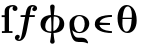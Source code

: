 SplineFontDB: 3.0
FontName: Untitled1
FullName: Untitled1
FamilyName: Untitled1
Weight: Medium
Copyright: Created by Andrey V. Panov,211,310911, with FontForge 1.0 (http://fontforge.sf.net)
UComments: "2006-1-23: Created." 
Version: 001.000
ItalicAngle: 0
UnderlinePosition: -100
UnderlineWidth: 50
Ascent: 800
Descent: 200
LayerCount: 2
Layer: 0 0 "+BBcEMAQ0BD0EOAQ5 +BD8EOwQwBD0A"  1
Layer: 1 0 "+BB8ENQRABDUENAQ9BDgEOQAA +BD8EOwQwBD0A"  0
NeedsXUIDChange: 1
XUID: [1021 305 2130962764 498825]
OS2Version: 0
OS2_WeightWidthSlopeOnly: 0
OS2_UseTypoMetrics: 0
CreationTime: 1138187772
ModificationTime: 1234607519
OS2TypoAscent: 0
OS2TypoAOffset: 1
OS2TypoDescent: 0
OS2TypoDOffset: 1
OS2TypoLinegap: 0
OS2WinAscent: 0
OS2WinAOffset: 1
OS2WinDescent: 0
OS2WinDOffset: 1
HheadAscent: 0
HheadAOffset: 1
HheadDescent: 0
HheadDOffset: 1
OS2Vendor: 'PfEd'
DEI: 91125
Encoding: UnicodeBmp
UnicodeInterp: none
NameList: Adobe Glyph List
DisplaySize: -48
AntiAlias: 1
FitToEm: 1
WinInfo: 65328 16 14
BeginChars: 65543 12

StartChar: longs
Encoding: 383 383 0
Width: 351
Flags: W
TeX: 108 0
LayerCount: 2
Fore
SplineSet
117 47 m 1
 117 397 l 1
 42 397 l 1
 42 444 l 1
 117 444 l 1
 117 545 l 2
 117 658 225 700 323 700 c 0
 401 700 437 655 437 613 c 0
 437 572 405 551 375 551 c 0
 349 551 314 570 314 613 c 0
 314 632 322 651 337 662 c 1
 330 664 325 664 320 664 c 0
 295 664 225 655 225 545 c 2
 225 47 l 1
 312 47 l 1
 312 0 l 1
 276 3 212 3 174 3 c 0
 128 3 83 1 48 0 c 1
 48 47 l 1
 117 47 l 1
EndSplineSet
EndChar

StartChar: florin
Encoding: 402 402 1
Width: 600
Flags: W
TeX: 102 0
HStem: -206 37<124.5 158.5> 397 47<192 285 383 500> 669 37<443 497.5>
LayerCount: 2
Fore
SplineSet
22 -123 m 0
 22 -62 78 -49 93 -49 c 0
 119 -49 143 -65 143 -95 c 0
 143 -134 111 -153 99 -160 c 1
 108 -164 119 -169 130 -169 c 0
 172 -169 183 -114 229 136 c 2
 277 397 l 1
 192 397 l 2
 169 397 160 400 160 417 c 0
 160 441 175 444 194 444 c 2
 285 444 l 1
 293 452 296 580 343 645 c 0
 371 685 420 706 466 706 c 0
 529 706 578 674 578 623 c 0
 578 561 521 548 507 548 c 0
 479 548 458 567 458 595 c 0
 458 633 489 653 501 659 c 1
 487 666 477 669 468 669 c 0
 446 669 435 648 432 642 c 0
 425 627 398 477 392 444 c 1
 500 444 l 1
 519 444 528 436 528 425 c 0
 528 402 515 397 495 397 c 0
 383 397 l 1
 335 135 l 2
 311 5 294 -54 273 -97 c 0
 244 -157 187 -206 130 -206 c 0
 69 -205 22 -173 22 -123 c 0
EndSplineSet
EndChar

StartChar: uni03F5
Encoding: 1013 1013 2
Width: 572
Flags: HW
TeX: 117 0
LayerCount: 2
Fore
SplineSet
498.034 -5.65234 m 1
 498.034 -5.65234 l 2
 438.665 -5.65234 377.88 -1.30469 317.096 11.0391 c 0
 278.473 18.8789 239.388 29.8516 202.021 47.1904 c 0
 159.08 67.1143 116.914 97.1309 92.8535 139.131 c 0
 87.4326 148.546 83.082 158.333 79.7207 168.261 c 0
 74.6895 183.122 71.9072 198.239 70.9346 213.044 c 0
 69.457 235.162 71.6309 256.851 77.0947 276.956 c 0
 84.6152 304.348 98.7451 328.511 117.555 348.428 c 0
 149.812 382.608 194.253 404.078 240.885 418.676 c 0
 271.822 428.361 304.262 434.956 337.277 439.738 c 0
 389.579 447.318 443.688 450 498.14 450 c 1
 498.305 402.174 l 1
 478.729 402.156 459.283 401.504 440.047 400.115 c 0
 425.303 399.051 410.688 397.527 396.24 395.522 c 0
 353.148 389.544 310.956 379.067 274.17 360.262 c 0
 245.932 345.838 221.031 325.885 204.713 299.13 c 0
 198.787 289.413 194.378 278.887 190.774 267.826 c 1
 275.206 265.387 l 1
 450.264 260 l 1
 450.43 212.174 l 1
 186.099 203.913 l 1
 189.148 189.563 193.005 175.514 200.354 161.739 c 0
 217.443 129.453 247.752 104.872 279.904 87.8262 c 0
 302.621 75.8721 326.557 67.2344 350.452 60.7041 c 0
 382.913 51.834 415.588 46.7695 447.875 44.1885 c 0
 464.645 42.8467 481.332 42.1738 497.869 42.1738 c 1
 498.034 -5.65234 l 1
EndSplineSet
EndChar

StartChar: uni03F1
Encoding: 1009 1009 3
Width: 622
Flags: W
HStem: -217 108<156.8 472> -6 28<185.2 429.6> 422 28<202.4 413>
VStem: 63 114<146.6 275.986> 443 114<102.6 374.3>
LayerCount: 2
Fore
SplineSet
63 222 m 0
 63 239 64 254 65 264 c 0
 81 376 190 450 310 450 c 0
 440 450 557 363 557 234 c 0
 557 114 456 -6 310 -6 c 0
 214 -6 156 45 130 70 c 1
 155 -17 172 -109 281 -109 c 2
 362 -109 l 2
 490 -109 526 -209 526 -234 c 0
 526 -246 519 -250 513 -250 c 0
 492 -250 472 -217 354 -217 c 2
 292 -217 l 2
 188 -217 132 -168 87 13 c 0
 71 76 63 164 63 222 c 0
177 231 m 0
 177 160 204 22 310 22 c 0
 402 22 443 132 443 230 c 0
 443 341 389 422 309 422 c 0
 227 422 177 336 177 231 c 0
EndSplineSet
EndChar

StartChar: phi1
Encoding: 981 981 4
Width: 721
Flags: MW
HStem: -4 39<244.491 331> 409 39<397 403>
VStem: 64 118<140.1 264.1> 303 114<-261.8 -193.524 618.753 700.8> 538 118<177.3 302.6>
LayerCount: 2
Fore
SplineSet
182 164 m 0
 182 121 186 35 317 35 c 0
 323 35 328 35 334 36 c 1
 335 66 336 99 336 135 c 0
 336 228 332 318 327 397 c 1
 220 358 182 241 182 164 c 0
64 222 m 0
 64 344 143 437 323 448 c 1
 314 566 303 647 303 654 c 0
 303 690 330 710 360 710 c 0
 390 710 417 690 417 654 c 0
 417 647 406 566 397 448 c 1
 633 434 656 284 656 222 c 0
 656 98 574 4 389 -4 c 1
 398 -135 417 -206 417 -215 c 0
 417 -251 390 -271 360 -271 c 0
 330 -271 303 -251 303 -215 c 0
 303 -206 322 -135 331 -4 c 1
 87 7 64 159 64 222 c 0
384 135 m 0
 384 103 385 73 386 45 c 1
 499 80 538 201 538 280 c 0
 538 323 534 409 403 409 c 0
 394 409 l 1
 388 328 384 233 384 135 c 0
EndSplineSet
EndChar

StartChar: u1D703
Encoding: 65536 120579 5
Width: 606
Flags: HMW
HStem: -5 36<207.7 423.5> 355 33<182 429> 663 36<182.5 398.3>
VStem: 64 121<250.5 342 172 476.5> 421 121<352 443.5 217.5 522>
LayerCount: 2
Fore
SplineSet
185 232 m 0
 185 112 226 31 287 31 c 0
 375 31 409 178 418 355 c 1
 188 355 l 1
 186 315 185 274 185 232 c 0
64 377 m 0
 64 576 166 699 293 699 c 0
 424 699 542 570 542 317 c 0
 542 118 445 -5 313 -5 c 0
 182 -5 64 124 64 377 c 0
191 388 m 1
 420 388 l 1
 421 412 421 437 421 462 c 0
 421 582 380 663 319 663 c 0
 240 663 204 542 191 388 c 1
EndSplineSet
EndChar

StartChar: circumflex.cap
Encoding: 65537 -1 6
Width: 575
Flags: W
HStem: 817 83<245.5 328.5>
VStem: 130 314
LayerCount: 2
Fore
SplineSet
130 775 m 1
 287 900 l 1
 444 775 l 1
 416 736 l 1
 287 817 l 1
 158 736 l 1
 130 775 l 1
EndSplineSet
EndChar

StartChar: dieresis.cap
Encoding: 65538 -1 7
Width: 575
Flags: W
HStem: 738 156<122.215 229.785 345.215 452.785>
VStem: 98 156<762.215 869.785> 321 156<762.215 869.785>
LayerCount: 2
Back
SplineSet
198 816 m 4
 198 863 238 894 276 894 c 4
 317 894 354 861 354 816 c 4
 354 777 322 738 276 738 c 4
 235 738 198 771 198 816 c 4
421 816 m 4
 421 857 453 894 499 894 c 4
 540 894 577 862 577 816 c 4
 577 769 537 738 499 738 c 4xf280
 459 738 421 771 421 816 c 4
EndSplineSet
Fore
SplineSet
98 816 m 0
 98 859 133 894 176 894 c 0
 219 894 254 859 254 816 c 0
 254 773 219 738 176 738 c 0
 133 738 98 773 98 816 c 0
321 816 m 0
 321 859 356 894 399 894 c 0
 442 894 477 859 477 816 c 0
 477 773 442 738 399 738 c 0
 356 738 321 773 321 816 c 0
EndSplineSet
EndChar

StartChar: dotaccent.cap
Encoding: 65539 -1 8
Width: 575
Flags: W
HStem: 746 156<233.829 341.399>
VStem: 210 156<770.215 877.785>
LayerCount: 2
Back
SplineSet
389 825 m 4
 389 864 421 902 467 902 c 4
 508 902 545 869 545 824 c 4
 545 786 513 747 467 747 c 4
 422 747 389 784 389 825 c 4
EndSplineSet
Fore
SplineSet
210 824 m 0
 210 867 244 902 288 902 c 0
 330 902 366 867 366 824 c 0
 366 781 330 746 288 746 c 0
 244 746 210 781 210 824 c 0
EndSplineSet
EndChar

StartChar: caron.cap
Encoding: 65540 -1 9
Width: 575
Flags: W
HStem: 758 93<248.336 325.664>
LayerCount: 2
Fore
SplineSet
118 868 m 1
 130 894 l 1
 234 865 l 2
 277 852 282 851 287 851 c 0
 292 851 297 852 340 865 c 2
 444 894 l 1
 456 868 l 1
 352 798 l 2
 314 772 296 758 287 758 c 0
 278 758 260 772 222 798 c 2
 118 868 l 1
EndSplineSet
EndChar

StartChar: ring.cap
Encoding: 65541 -1 10
Width: 575
Flags: W
HStem: 719 36<226.837 348.433> 866 36<227.481 349.249>
VStem: 169 47<763.488 856.822> 360 47<764.074 857.408>
LayerCount: 2
Back
SplineSet
168 810 m 0
 168 847 195 902 288 902 c 0
 361 902 407 865 407 810 c 0
 407 774 381 719 287 719 c 0
 215 719 168 756 168 810 c 0
216 811 m 0
 216 759 249 755 285 755 c 2
 288 755 l 2
 333 755 360 762 360 810 c 0
 360 862 327 865 291 866 c 2
 287 866 l 2
 243 866 216 858 216 811 c 0
EndSplineSet
Fore
SplineSet
169 811 m 0
 169 853 198 902 288 902 c 0
 375 902 407 852 407 810 c 0
 407 768 378 719 288 719 c 0
 201 719 169 769 169 811 c 0
216 811 m 0
 216 761 245 755 288 755 c 0
 331 755 360 761 360 811 c 0
 360 861 328 866 288 866 c 0
 248 866 216 861 216 811 c 0
EndSplineSet
EndChar

StartChar: breve.cap
Encoding: 65542 -1 11
Width: 575
Flags: W
HStem: 755 63<190.426 383.027>
VStem: 109 36<858 894> 427 38<856 894>
LayerCount: 2
Fore
SplineSet
109 894 m 1
 145 894 l 1
 151 831 227 818 287 818 c 0
 347 818 421 831 427 894 c 1
 465 894 l 1
 459 798 367 755 287 755 c 0
 207 755 115 798 109 894 c 1
EndSplineSet
EndChar
EndChars
EndSplineFont

